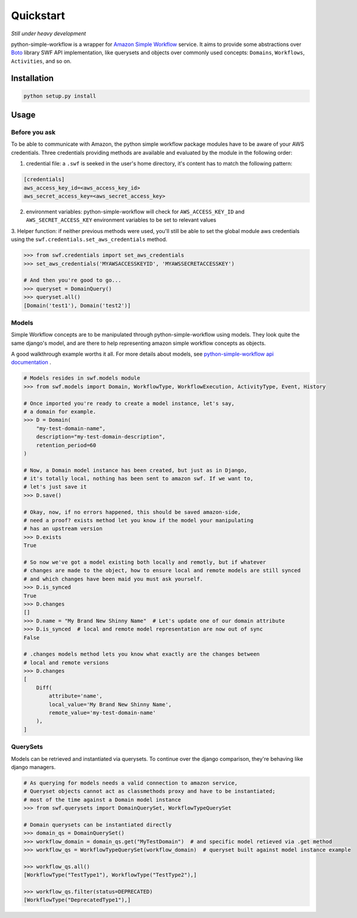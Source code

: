 .. _quickstart:

==========
Quickstart
==========

*Still under heavy development*

python-simple-workflow is a wrapper for `Amazon Simple Workflow <http://aws.amazon.com/swf>`_ service. It aims to provide some abstractions over `Boto <http://boto.readthedocs.org>`_ library SWF API implementation, like querysets and objects over commonly used concepts: ``Domains``, ``Workflows``, ``Activities``, and so on.

.. _installation:

Installation
============

.. code-block:: bash

	python setup.py install

.. _usage:

Usage
=====

Before you ask
--------------

To be able to communicate with Amazon, the python simple workflow package modules have to be aware of your AWS credentials. Three credentials providing methods are available and evaluated by the module in the following order:

1. credential file: a ``.swf`` is seeked in the user's home directory, it's content has to match the following pattern:

.. code-block:: ini

    [credentials]
    aws_access_key_id=<aws_access_key_id>
    aws_secret_access_key=<aws_secret_access_key>


2. environment variables: python-simple-workflow will check for ``AWS_ACCESS_KEY_ID`` and ``AWS_SECRET_ACCESS_KEY`` environment variables to be set to relevant values

3. Helper function: if neither previous methods were used,
you'll still be able to set the global module aws credentials using the ``swf.credentials.set_aws_credentials`` method.

.. code-block:: shell

    >>> from swf.credentials import set_aws_credentials
    >>> set_aws_credentials('MYAWSACCESSKEYID', 'MYAWSSECRETACCESSKEY')

    # And then you're good to go...
    >>> queryset = DomainQuery()
    >>> queryset.all()
    [Domain('test1'), Domain('test2')]


Models
------

Simple Workflow concepts are to be manipulated through python-simple-workflow using models. They look
quite the same django's model, and are there to help representing amazon simple workflow concepts as
objects.

A good walkthrough example worths it all. For more details about models, see `python-simple-workflow api documentation <https://python-simple-workflow.readthedocs.org/en/latest/api.html>`_ .

.. code-block:: python

    # Models resides in swf.models module
    >>> from swf.models import Domain, WorkflowType, WorkflowExecution, ActivityType, Event, History

    # Once imported you're ready to create a model instance, let's say,
    # a domain for example.
    >>> D = Domain(
        "my-test-domain-name",
        description="my-test-domain-description",
        retention_period=60
    )

    # Now, a Domain model instance has been created, but just as in Django,
    # it's totally local, nothing has been sent to amazon swf. If we want to,
    # let's just save it
    >>> D.save()

    # Okay, now, if no errors happened, this should be saved amazon-side,
    # need a proof? exists method let you know if the model your manipulating
    # has an upstream version
    >>> D.exists
    True

    # So now we've got a model existing both locally and remotly, but if whatever
    # changes are made to the object, how to ensure local and remote models are still synced
    # and which changes have been maid you must ask yourself.
    >>> D.is_synced
    True
    >>> D.changes
    []
    >>> D.name = "My Brand New Shinny Name"  # Let's update one of our domain attribute
    >>> D.is_synced  # local and remote model representation are now out of sync
    False

    # .changes models method lets you know what exactly are the changes between
    # local and remote versions
    >>> D.changes
    [
        Diff(
            attribute='name',
            local_value='My Brand New Shinny Name',
            remote_value='my-test-domain-name'
        ),
    ]


QuerySets
---------

Models can be retrieved and instantiated via querysets. To continue over the django comparison,
they're behaving like django managers.

.. code-block:: python

    # As querying for models needs a valid connection to amazon service,
    # Queryset objects cannot act as classmethods proxy and have to be instantiated;
    # most of the time against a Domain model instance
    >>> from swf.querysets import DomainQuerySet, WorkflowTypeQuerySet

    # Domain querysets can be instantiated directly
    >>> domain_qs = DomainQuerySet()
    >>> workflow_domain = domain_qs.get("MyTestDomain")  # and specific model retieved via .get method
    >>> workflow_qs = WorkflowTypeQuerySet(workflow_domain)  # queryset built against model instance example

    >>> workflow_qs.all()
    [WorkflowType("TestType1"), WorkflowType("TestType2"),]

    >>> workflow_qs.filter(status=DEPRECATED)
    [WorkflowType("DeprecatedType1"),]